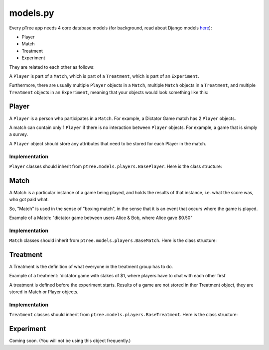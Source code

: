 models.py
*******************



Every pTree app needs 4 core database models 
(for background, read about Django models `here <https://docs.djangoproject.com/en/dev/topics/db/models/>`_):

- Player
- Match
- Treatment
- Experiment

They are related to each other as follows:

A ``Player`` is part of a ``Match``, which is part of a ``Treatment``, which is part of an ``Experiment``.

Furthermore, there are usually multiple ``Player`` objects in a ``Match``, 
multiple ``Match`` objects in a ``Treatment``, 
and multiple ``Treatment`` objects in an ``Experiment``, meaning that your objects would look something like this:

.. image:: model-hierarchy.png

Player
~~~~~~
A ``Player`` is a person who participates in a ``Match``.
For example, a Dictator Game match has 2 ``Player`` objects.

A match can contain only 1 ``Player`` if there is no interaction between ``Player`` objects.
For example, a game that is simply a survey.

A ``Player`` object should store any attributes that need to be stored for each Player in the match.



Implementation
______________

``Player`` classes should inherit from ``ptree.models.players.BasePlayer``. Here is the class structure:

.. py:class:: Player

    .. py:method:: bonus(self)
    
        *You must implement this method.*

        The bonus the ``Player`` gets paid, in addition to their base pay.
    
    .. py:attribute:: code = ptree.models.common.RandomCharField(length = 8)
    
        the player's unique ID (and redemption code) that gets passed in the URL.
        This is generated automatically.
        
    .. py:attribute:: has_visited = models.BooleanField()
    
        whether the user has visited our site at all.
    
    .. py:attribute:: index = models.PositiveIntegerField(null = True)
    
        the ordinal position in which a player joined a game. Starts at 0.
    
    .. py:attribute:: is_finished = models.BooleanField()
    
        whether the player is finished playing (i.e. has seen the redemption code page).

        
           
Match
~~~~~

A Match is a particular instance of a game being played,
and holds the results of that instance, i.e. what the score was, who got paid what.

So, "Match" is used in the sense of "boxing match",
in the sense that it is an event that occurs where the game is played.

Example of a Match: "dictator game between users Alice & Bob, where Alice gave $0.50"

Implementation
______________

``Match`` classes should inherit from ``ptree.models.players.BaseMatch``. Here is the class structure:

.. py:class:: Match

    .. py:method:: is_ready_for_next_player(self)
    
        *You must implement this method yourself.*
        
        Whether the game is ready for another player to be added.
        
        If it's a non-sequential game (you do not have to wait for one player to finish before the next one joins),
        you can use this to assign players until the game is full::
        
            return not self.is_full()

    .. py:method:: is_full(self)
    
        Whether the match is full (i.e. no more Players can be assigned).
    
    .. py:method:: is_finished(self)
    
        Whether the match is completed.
        
    .. py:method:: players(self)
    
        Returns the ``Player`` objects in this match. 
        Syntactic sugar for ``self.player_set.all()``
        
        


Treatment
~~~~~~~~~

A Treatment is the definition of what everyone in the treatment group has to do.

Example of a treatment:
'dictator game with stakes of $1, where players have to chat with each other first'

A treatment is defined before the experiment starts.
Results of a game are not stored in ther Treatment object, they are stored in Match or Player objects.

Implementation
______________

``Treatment`` classes should inherit from ``ptree.models.players.BaseTreatment``. Here is the class structure:

.. py:class:: Treatment

    .. py:method:: sequence(self):
    
        *You must implement this method.*

        Very important. Returns a list of all the View classes that the user gets routed through sequentially.
        (Not all pages have to be displayed for all players; see the ``is_displayed()`` method)
        
        Example::
            
            import donation.views as views
            import ptree.views.concrete
            return [views.Start,
                    ptree.views.concrete.AssignPlayerAndMatch,
                    views.IntroPage,
                    views.EnterOfferEncrypted, 
                    views.ExplainRandomizationDetails, 
                    views.EnterDecryptionKey,
                    views.NotifyOfInvalidEncryptedDonation,
                    views.EnterOfferUnencrypted,
                    views.NotifyOfShred,
                    views.Survey,
                    views.RedemptionCode]

    .. py:attribute:: base_pay = models.PositiveIntegerField()
    
        How much each Player is getting paid to play the game
        
    .. py:attribute:: players_per_match
    
        Class attribute that specifies the number of players in each match. 
        For example, Prisoner's Dilemma has 2 players.
        a single-player game would just have 1.

    .. py:method:: matches(self):
    
            The matches in this treatment. Syntactic sugar for ``self.match_set.all()``


Experiment
~~~~~~~~~~
Coming soon. (You will not be using this object frequently.)
